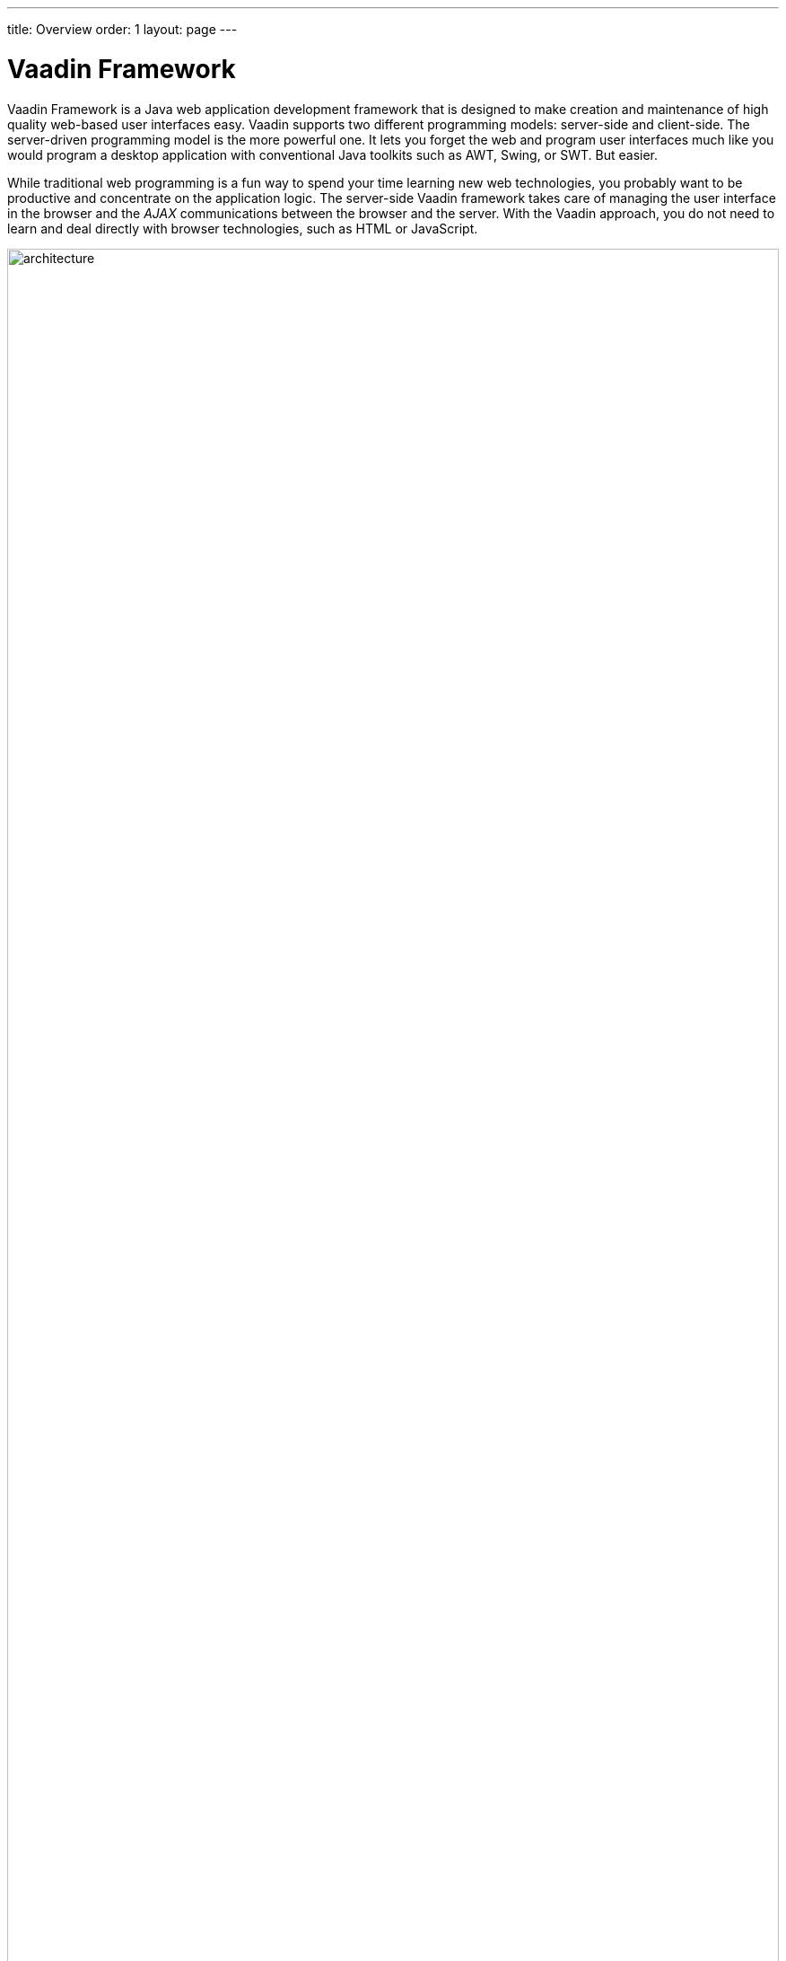 ---
title: Overview
order: 1
layout: page
---

[[intro.overview]]
= Vaadin Framework

Vaadin Framework is a Java web application development framework that is
designed to make creation and maintenance of high quality web-based user
interfaces easy. Vaadin supports two different programming models: server-side
and client-side. The server-driven programming model is the more powerful one.
It lets you forget the web and program user interfaces much like you would
program a desktop application with conventional Java toolkits such as AWT,
Swing, or SWT. But easier.

While traditional web programming is a fun way to spend your time learning new
web technologies, you probably want to be productive and concentrate on the
application logic. The server-side Vaadin framework takes care of managing the
user interface in the browser and the __AJAX__ communications between the
browser and the server. With the Vaadin approach, you do not need to learn and
deal directly with browser technologies, such as HTML or JavaScript.

[[figure.intro.architecture]]
.Vaadin application architecture
image::img/architecture.png[width=100%, scaledwidth=100%]

<<figure.intro.architecture>> illustrates the basic architectures of web
applications made with Vaadin. The server-side application architecture consists
of the __server-side framework__ and a __client-side engine__. The engine runs
in the browser as JavaScript code, rendering the user interface, and delivering
user interaction to the server. The UI logic of an application runs as a Java
Servlet in a Java application server.

As the client-side engine is executed as JavaScript in the browser, no browser
plugins are needed for using applications made with Vaadin. This gives it an
edge over frameworks based on Flash, Java Applets, or other plugins. Vaadin
relies on the support of Google Web Toolkit for a wide range of browsers, so
that the developer does not need to worry about browser support.

Because HTML, JavaScript, and other browser technologies are essentially
invisible to the application logic, you can think of the web browser as only a
thin client platform. A thin client displays the user interface and communicates
user events to the server at a low level. The control logic of the user
interface runs on a Java-based web server, together with your business logic. By
contrast, a normal client-server architecture with a dedicated client
application would include a lot of application specific communications between
the client and the server. Essentially removing the user interface tier from the
application architecture makes our approach a very effective one.

Behind the server-driven development model, Vaadin makes the best use of AJAX (
__Asynchronous JavaScript and XML__, see
<<../architecture/architecture-technology#architecture.technology.ajax,"AJAX">>
for a description) techniques that make it possible to create Rich Internet
Applications (RIA) that are as responsive and interactive as desktop
applications.

In addition to the server-side Java application development, you can develop on
the client-side by making new widgets in Java, and even pure client-side
applications that run solely in the browser. The Vaadin client-side framework
includes Google Web Toolkit (GWT), which provides a compiler from Java to the
JavaScript that runs in the browser, as well a full-featured user interface
framework. With this approach, Vaadin is pure Java on both sides. ((("Google Web
Toolkit")))

Vaadin uses a client-side engine for rendering the user interface of a
server-side application in the browser. All the client-server communications are
hidden well under the hood.
((("JavaScript")))
Vaadin is designed to be extensible, and you can indeed use any 3rd-party
widgets easily, in addition to the component repertoire offered in Vaadin. In
fact, you can find hundreds of add-ons in the Vaadin Directory.

Vaadin allows flexible separation between the appearance, structure, and
interaction logic of the user interface. You can design the layouts either
programmatically or declaratively, at the level of your choosing. The final
appearance is defined in __themes__ in CSS or Sass, as described in
<<../themes/themes-overview.asciidoc#themes.overview,"Themes">>.

We hope that this is enough about the basic architecture and features of Vaadin
for now. You can read more about it later in
<<../architecture/architecture-overview.asciidoc#architecture.overview,"Architecture">>,
or jump straight to more practical things in
<<../application/application-overview.asciidoc#application.overview,"Writing
a Server-Side Web Application">>.
